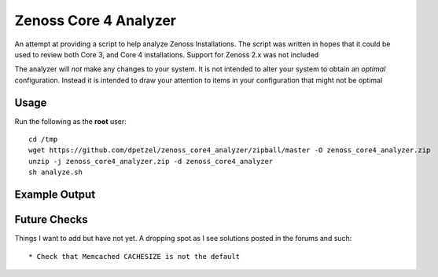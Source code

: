 Zenoss Core 4 Analyzer
======================

An attempt at providing a script to help analyze Zenoss Installations.
The script was written in hopes that it could be used to review both 
Core 3, and Core 4 installations. Support for Zenoss 2.x was not included

The analyzer will *not* make any changes to your system. It is not intended
to alter your system to obtain an *optimal* configuration. Instead it is
intended to draw your attention to items in your configuration that might
not be optimal

Usage
+++++
Run the following as the **root** user::

   cd /tmp
   wget https://github.com/dpetzel/zenoss_core4_analyzer/zipball/master -O zenoss_core4_analyzer.zip
   unzip -j zenoss_core4_analyzer.zip -d zenoss_core4_analyzer
   sh analyze.sh

Example Output
++++++++++++++
.. image:: https://github.com/dpetzel/zenoss_core4_analyzer/blob/master/docs/example_output.PNG?raw=true

Future Checks
+++++++++++++
Things I want to add but have not yet. A dropping spot as I see solutions posted in the forums and such:: 

* Check that Memcached CACHESIZE is not the default



